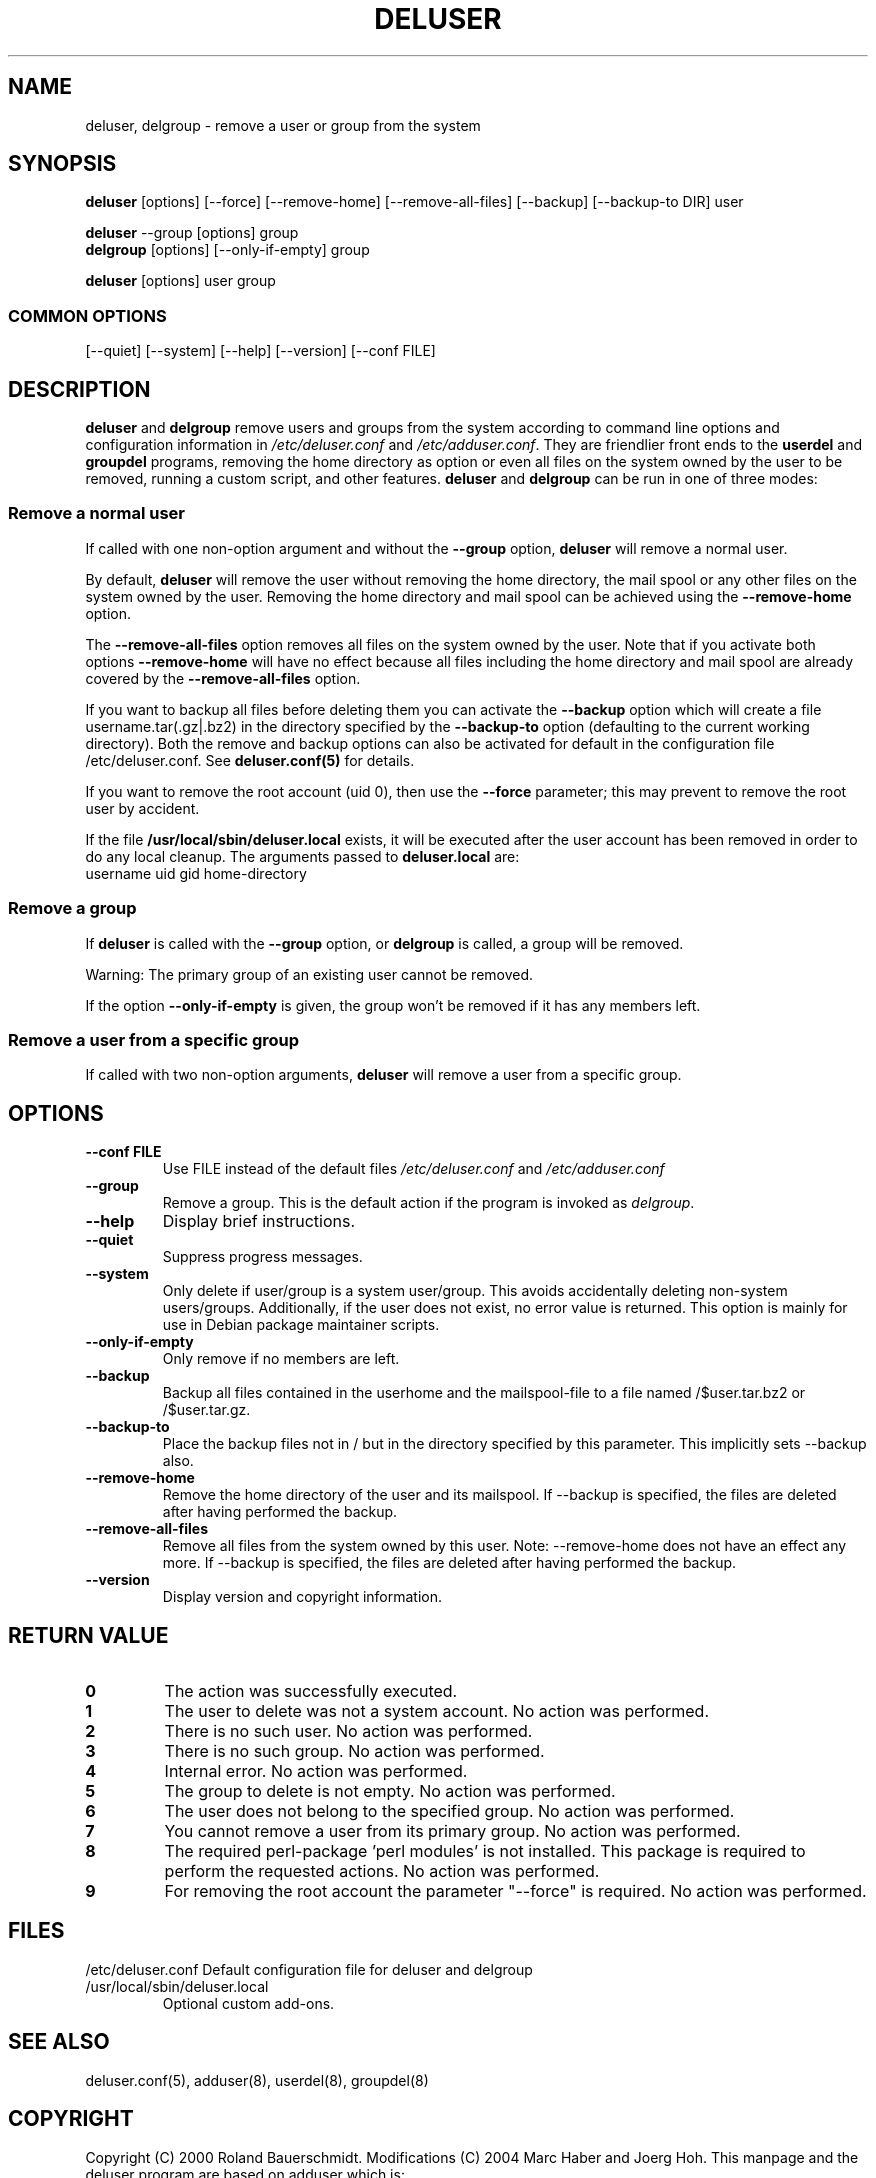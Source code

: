 .\" Someone tell emacs that this is an -*- nroff -*- source file.
.\" Copyright 1997, 1998, 1999 Guy Maor.
.\" Adduser and this manpage are copyright 1995 by Ted Hajek,
.\" With much borrowing from the original adduser copyright 1994 by
.\" Ian Murdock.
.\" 
.\" This is free software; see the GNU General Public License version
.\" 2 or later for copying conditions.  There is NO warranty.
.TH DELUSER 8 "Version VERSION" "Debian GNU/Linux"
.SH NAME
deluser, delgroup \- remove a user or group from the system
.SH SYNOPSIS
.BR deluser " [options] [\-\-force] [\-\-remove-home] [\-\-remove-all-files] [\-\-backup] [\-\-backup-to DIR] user"
.PP
.BR deluser " \-\-group [options] group"
.br
.BR delgroup " [options] [\-\-only-if-empty] group"
.PP
.BR deluser " [options] user group"
.SS COMMON OPTIONS
.br
[\-\-quiet] [\-\-system] [\-\-help] [\-\-version] [\-\-conf FILE]
.SH DESCRIPTION
.PP
.BR deluser " and " delgroup
remove users and groups from the system according to command line options
and configuration information in
.IR /etc/deluser.conf 
and
.IR /etc/adduser.conf .
They are friendlier front ends to the
.BR userdel " and " groupdel
programs, removing the home directory as option or even all files on the system
owned by the user to be removed, running a custom script, and other features.
.BR deluser " and " delgroup
can be run in one of three modes:
.SS "Remove a normal user"
If called with one non-option argument and without the
.BR \-\-group " option, " deluser
will remove a normal user.

By default,
.B deluser
will remove the user without removing the home directory, the mail spool  or
any other files on the system owned by the user. Removing the home directory
and mail spool can be achieved using the
.B \-\-remove-home
option. 

The 
.B \-\-remove-all-files
option removes all files on the system owned by the user. Note that if
you activate both options
.B \-\-remove-home
will have no effect because all files including the home directory and mail
spool are already covered by the
.B \-\-remove-all-files
option.

If you want to backup all files before deleting them you can activate the
.B \-\-backup
option which will create a file username.tar(.gz|.bz2) in the
directory specified by the
.B \-\-backup-to
option (defaulting to the current working directory). Both the remove
and backup options can also be activated for default in the configuration
file /etc/deluser.conf. See
.B deluser.conf(5)
for details.

If you want to remove the root account (uid 0), then use the 
.B \-\-force 
parameter; this may prevent to remove the root user by accident.

If the file
.B /usr/local/sbin/deluser.local
exists, it will be executed after the user account has been removed
in order to do any local cleanup. The arguments passed to
.B deluser.local
are:
.br
username uid gid home-directory

.SS "Remove a group"
If 
.BR deluser " is called with the " \-\-group " option, or " delgroup
is called, a group will be removed.

Warning: The primary group of an existing user cannot be removed.

If the option
.B \-\-only-if-empty
is given, the group won't be removed if it has any members left.

.SS "Remove a user from a specific group"
If called with two non-option arguments,
.B deluser
will remove a user from a specific group.
.SH OPTIONS
.TP
.B \-\-conf FILE
Use FILE instead of the default files
.IR /etc/deluser.conf
and
.IR /etc/adduser.conf
.TP
.B \-\-group
Remove a group. This is the default action if the program is invoked
as
.IR delgroup .
.TP
.B \-\-help
Display brief instructions.
.TP
.B \-\-quiet
Suppress progress messages.
.TP
.B \-\-system
Only delete if user/group is a system user/group. This avoids
accidentally deleting non-system users/groups. Additionally, if the
user does not exist, no error value is returned. This option is mainly
for use in Debian package maintainer scripts.
.TP
.B \-\-only-if-empty 
Only remove if no members are left.
.TP
.B \-\-backup
Backup all files contained in the userhome and the mailspool-file to a file named
/$user.tar.bz2 or /$user.tar.gz.
.TP
.B \-\-backup-to
Place the backup files not in / but in the directory specified by this parameter. This implicitly sets --backup also.
.TP
.B \-\-remove-home
Remove the home directory of the user and its mailspool. If \-\-backup is specified,
the files are deleted after having performed the backup.
.TP
.B \-\-remove-all-files
Remove all files from the system owned by this user. Note: \-\-remove-home does
not have an effect any more. If \-\-backup is specified, the files are deleted after
having performed the backup.
.TP
.B \-\-version
Display version and copyright information.
.SH "RETURN VALUE"
.TP
.B 0
The action was successfully executed.
.TP
.B 1
The user to delete was not a system account. No action was performed.
.TP
.B 2
There is no such user. No action was performed.
.TP
.B 3
There is no such group. No action was performed.
.TP
.B 4
Internal error. No action was performed.
.TP
.B 5
The group to delete is not empty. No action was performed.
.TP
.B 6
The user does not belong to the specified group. No action was performed.
.TP
.B 7
You cannot remove a user from its primary group. No action was performed.
.TP
.B 8
The required perl-package 'perl modules' is not installed. This package is required to perform the requested actions. No action was performed.
.TP
.B 9
For removing the root account the parameter "--force" is required. No action was performed.

.SH FILES
/etc/deluser.conf
Default configuration file for deluser and delgroup
.TP
/usr/local/sbin/deluser.local
Optional custom add-ons.

.SH "SEE ALSO"
deluser.conf(5), adduser(8), userdel(8), groupdel(8)

.SH COPYRIGHT
Copyright (C) 2000 Roland Bauerschmidt. Modifications (C) 2004
Marc Haber and Joerg Hoh.
This manpage and the deluser program are based on adduser which is:
.br
Copyright (C) 1997, 1998, 1999 Guy Maor.
.br
Copyright (C) 1995 Ted Hajek, with a great deal borrowed from the original
Debian 
.B adduser
.br
Copyright (C) 1994 Ian Murdock.
.B deluser
is free software; see the GNU General Public Licence version 2 or
later for copying conditions.  There is
.I no
warranty.
